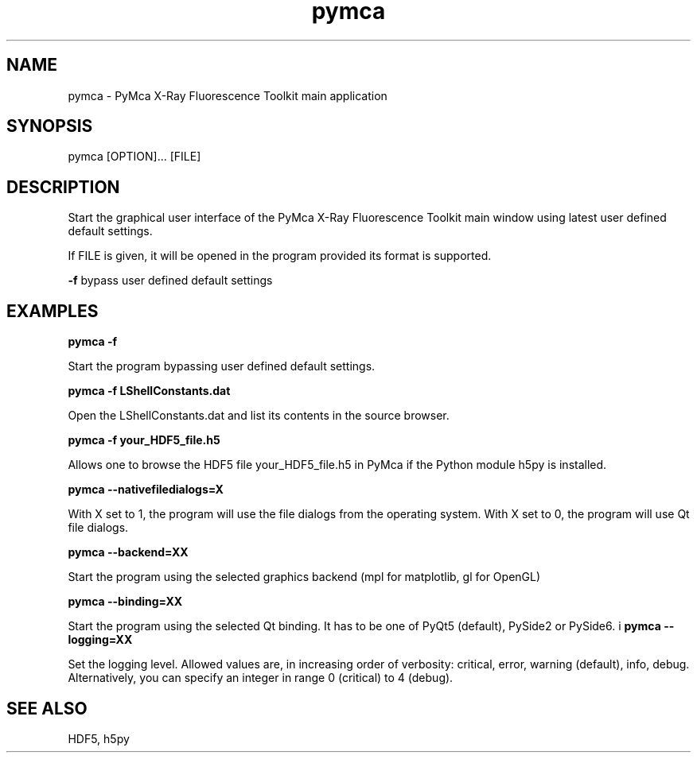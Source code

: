 .\" 
.\" Man page for pymca 
.\" 


.TH pymca 1 "September 2018" "ESRF" "PyMca X-Ray Fluorescence Toolkit"

.SH NAME

pymca - PyMca X-Ray Fluorescence Toolkit main application

.SH SYNOPSIS

pymca [OPTION]... [FILE]

.SH DESCRIPTION

.P
Start the graphical user interface of the PyMca X-Ray 
Fluorescence Toolkit main window using latest user defined default settings.

.P
If FILE is given, it will be opened in the program provided 
its format is supported.

.B -f 
bypass user defined default settings

.SH EXAMPLES

.B pymca -f
.P
Start the program bypassing user defined default settings.

.B pymca -f LShellConstants.dat
.P
Open the LShellConstants.dat and list its contents in the source browser.

.B pymca -f your_HDF5_file.h5
.P
Allows one to browse the HDF5 file your_HDF5_file.h5 in PyMca if the Python module h5py is installed.

.B pymca --nativefiledialogs=X
.P
With X set to 1, the program will use the file dialogs from the operating system. With X set to 0, the program will use Qt file dialogs.

.B pymca --backend=XX
.P
Start the program using the selected graphics backend (mpl for matplotlib, gl for OpenGL)

.B pymca --binding=XX
.P
Start the program using the selected Qt binding. It has to be one of PyQt5 (default), PySide2 or PySide6.
i
.B pymca --logging=XX
.P
Set the logging level. Allowed values are, in increasing order of verbosity: critical, error, warning (default), info, debug.
Alternatively, you can specify an integer in range 0 (critical) to 4 (debug).

.SH SEE ALSO
HDF5, h5py
